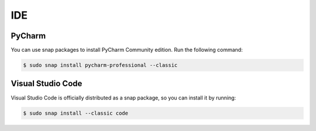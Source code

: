 IDE
===

PyCharm
-------

You can use snap packages to install PyCharm Community edition.
Run the following command:

.. code-block:: bash

    $ sudo snap install pycharm-professional --classic

Visual Studio Code
------------------

Visual Studio Code is officially distributed as a snap package, so
you can install it by running:

.. code-block:: bash

    $ sudo snap install --classic code

